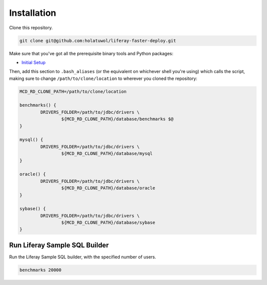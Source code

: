 Installation
============

Clone this repository.

.. code-block:: bash

	git clone git@github.com:holatuwol/liferay-faster-deploy.git

Make sure that you've got all the prerequisite binary tools and Python packages:

* `Initial Setup <../SETUP.rst>`__

Then, add this section to ``.bash_aliases`` (or the equivalent on whichever shell you're using) which calls the script, making sure to change ``/path/to/clone/location`` to wherever you cloned the repository:

.. code-block:: bash

	MCD_RD_CLONE_PATH=/path/to/clone/location

	benchmarks() {
		DRIVERS_FOLDER=/path/to/jdbc/drivers \
			${MCD_RD_CLONE_PATH}/database/benchmarks $@
	}

	mysql() {
		DRIVERS_FOLDER=/path/to/jdbc/drivers \
			${MCD_RD_CLONE_PATH}/database/mysql
	}

	oracle() {
		DRIVERS_FOLDER=/path/to/jdbc/drivers \
			${MCD_RD_CLONE_PATH}/database/oracle
	}

	sybase() {
		DRIVERS_FOLDER=/path/to/jdbc/drivers \
			${MCD_RD_CLONE_PATH}/database/sybase
	}

Run Liferay Sample SQL Builder
------------------------------

Run the Liferay Sample SQL builder, with the specified number of users.

.. code-block:: bash

	benchmarks 20000
